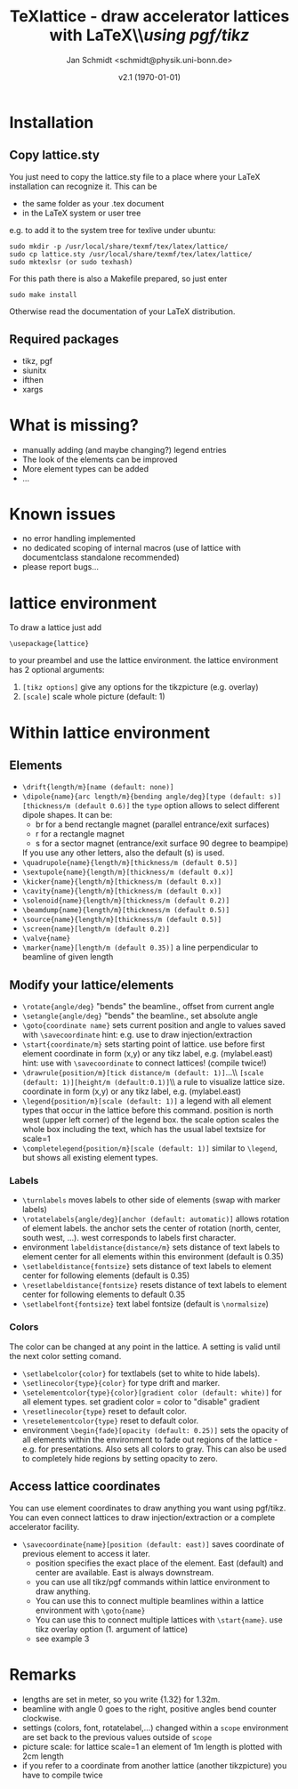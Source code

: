 #+TITLE:     TeXlattice - draw accelerator lattices with LaTeX\\\textit{using pgf/tikz}
#+AUTHOR:    Jan Schmidt <schmidt@physik.uni-bonn.de>
#+DATE:      v2.1 (\today)
#+LaTeX_HEADER: \usepackage{geometry}[scale=0.9]
#+LaTeX_CLASS_OPTIONS:[colorlinks]
\clearpage
* Installation
** Copy lattice.sty
You just need to copy the lattice.sty file to a place where your LaTeX installation can recognize it.
This can be
  - the same folder as your .tex document
  - in the LaTeX system or user tree
e.g. to add it to the system tree for texlive under ubuntu:
#+BEGIN_EXAMPLE
sudo mkdir -p /usr/local/share/texmf/tex/latex/lattice/
sudo cp lattice.sty /usr/local/share/texmf/tex/latex/lattice/
sudo mktexlsr (or sudo texhash)
#+END_EXAMPLE
For this path there is also a Makefile prepared, so just enter
#+BEGIN_EXAMPLE
sudo make install
#+END_EXAMPLE
Otherwise read the documentation of your LaTeX distribution.
** Required packages
  - tikz, pgf
  - siunitx
  - ifthen
  - xargs
* What is missing?
  - manually adding (and maybe changing?) legend entries
  - The look of the elements can be improved
  - More element types can be added
  - ...
* Known issues
  - no error handling implemented
  - no dedicated scoping of internal macros (use of lattice with documentclass standalone recommended)
  - please report bugs...
* lattice environment
To draw a lattice just add
#+BEGIN_EXAMPLE
\usepackage{lattice}
#+END_EXAMPLE
to your preambel and use the lattice environment.
the lattice environment has 2 optional arguments:
  1. \verb+[tikz options]+ give any options for the tikzpicture (e.g. overlay)
  2. \verb+[scale]+ scale whole picture (default: 1)
* Within lattice environment
** Elements
  - \verb+\drift{length/m}[name (default: none)]+
  - \verb+\dipole{name}{arc length/m}{bending angle/deg}[type (default: s)][thickness/m (default 0.6)]+
    the \verb+type+ option allows to select different dipole shapes. It can be:
    - br for a bend rectangle magnet (parallel entrance/exit surfaces)
    - r for a rectangle magnet
    - s for a sector magnet (entrance/exit surface 90 degree to beampipe)
    If you use any other letters, also the default (s) is used.
  - \verb+\quadrupole{name}{length/m}[thickness/m (default 0.5)]+
  - \verb+\sextupole{name}{length/m}[thickness/m (default 0.x)]+
  - \verb+\kicker{name}{length/m}[thickness/m (default 0.x)]+
  - \verb+\cavity{name}{length/m}[thickness/m (default 0.x)]+
  - \verb+\solenoid{name}{length/m}[thickness/m (default 0.2)]+
  - \verb+\beamdump{name}{length/m}[thickness/m (default 0.5)]+
  - \verb+\source{name}{length/m}[thickness/m (default 0.5)]+
  - \verb+\screen{name}[length/m (default 0.2)]+
  - \verb+\valve{name}+
  - \verb+\marker{name}[length/m (default 0.35)]+ a line perpendicular to beamline of given length
** Modify your lattice/elements
  - \verb+\rotate{angle/deg}+ "bends" the beamline., offset from current angle
  - \verb+\setangle{angle/deg}+ "bends" the beamline., set absolute angle
  - \verb+\goto{coordinate name}+ sets current position and angle to values saved with \verb+\savecoordinate+
    hint: e.g. use to draw injection/extraction
  - \verb+\start{coordinate/m}+ sets starting point of lattice. use before first element
    coordinate in form (x,y) or any tikz label, e.g. (mylabel.east)
    hint: use with \verb+\savecoordinate+ to connect lattices! (compile twice!)
  - \verb+\drawrule{position/m}[tick distance/m (default: 1)]+...\\ \verb+[scale (default: 1)][height/m (default:0.1)]+\\  a rule to visualize lattice size. coordinate in form (x,y) or any tikz label, e.g. (mylabel.east)
  - \verb+\legend{position/m}[scale (default: 1)]+ a legend with all element types that occur in the lattice before this command.
    position is north west (upper left corner) of the legend box.
    the scale option scales the whole box including the text, which has the usual label textsize for scale=1
  - \verb+\completelegend{position/m}[scale (default: 1)]+ similar to \verb+\legend+, but shows all existing element types.
*** Labels
  - \verb+\turnlabels+ moves labels to other side of elements (swap with marker labels)
  - \verb+\rotatelabels{angle/deg}[anchor (default: automatic)]+ allows rotation of element labels.
     the anchor sets the center of rotation (north, center, south west, ...). west corresponds to labels first character.
  - environment \texttt{labeldistance\{distance/m\}} sets distance of text labels to element center for all elements within this environment (default is 0.35)
  - \verb+\setlabeldistance{fontsize}+ sets distance of text labels to element center for following elements (default is 0.35)
  - \verb+\resetlabeldistance{fontsize}+ resets distance of text labels to element center for following elements to default 0.35
  - \verb+\setlabelfont{fontsize}+ text label fontsize (default is \verb+\normalsize+)
*** Colors
The color can be changed at any point in the lattice. A setting is valid until the next color setting comand.
  - \verb+\setlabelcolor{color}+ for textlabels (set to white to hide labels).
  - \verb+\setlinecolor{type}{color}+ for type drift and marker.
  - \verb+\setelementcolor{type}{color}[gradient color (default: white)]+ for all element types. set gradient color = color to "disable" gradient
  - \verb+\resetlinecolor{type}+ reset to default color.
  - \verb+\resetelementcolor{type}+ reset to default color.
  - environment \verb+\begin{fade}[opacity (default: 0.25)]+ sets the opacity of all elements within the environment to fade out regions of the lattice - e.g. for presentations. Also sets all colors to gray.
    This can also be used to completely hide regions by setting opacity to zero.
** Access lattice coordinates
   You can use element coordinates to draw anything you want using pgf/tikz. You can even connect lattices to draw injection/extraction or a complete accelerator facility.
  - \verb+\savecoordinate{name}[position (default: east)]+ saves coordinate of previous element
     to access it later.
    - position specifies the exact place of the element. East (default) and center are available. East is always downstream.
    - you can use all tikz/pgf commands within lattice environment to draw anything.
    - You can use this to connect multiple beamlines within a lattice environment with \verb+\goto{name}+
    - You can use this to connect multiple lattices with \verb+\start{name}+. use tikz overlay option (1. argument of lattice)
    - see example 3
* Remarks
  - lengths are set in meter, so you write {1.32} for 1.32m.
  - beamline with angle 0 goes to the right, positive angles bend counter clockwise.
  - settings (colors, font, rotatelabel,...) changed within a \verb+scope+ environment are set back to the previous values outside of \verb+scope+
  - picture scale: for lattice scale=1 an element of 1m length is plotted with 2cm length
  - if you refer to a coordinate from another lattice (another tikzpicture) you have to compile twice
